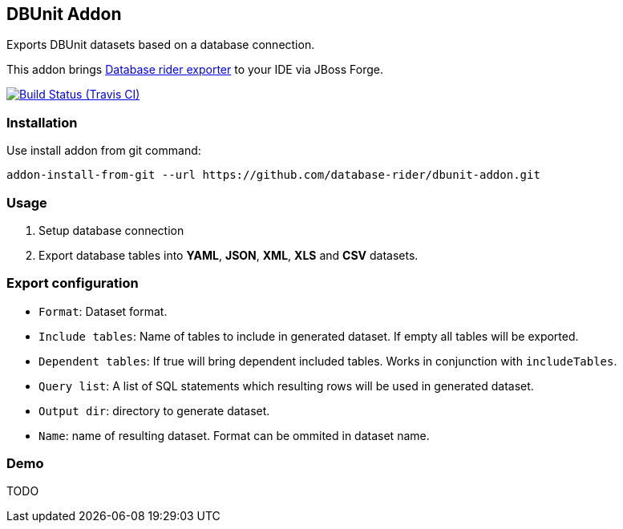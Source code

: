 == DBUnit Addon

Exports DBUnit datasets based on a database connection.

This addon brings https://github.com/database-rider/database-rider#export-datasets[Database rider exporter^] to your IDE via JBoss Forge.

image:https://travis-ci.org/database-rider/dbunit-addon.svg[Build Status (Travis CI), link=https://travis-ci.org/dataset-rider/dbunit-addon]

=== Installation

Use install addon from git command:

----
addon-install-from-git --url https://github.com/database-rider/dbunit-addon.git
----

=== Usage

. Setup database connection

. Export database tables into *YAML*, *JSON*, *XML*, *XLS* and *CSV* datasets.

=== Export configuration

* `Format`: Dataset format.
* `Include tables`: Name of tables to include in generated dataset. If empty all tables will be exported.
* `Dependent tables`: If true will bring dependent included tables. Works in conjunction with `includeTables`.
* `Query list`: A list of SQL statements which resulting rows will be used in generated dataset.
* `Output dir`: directory to generate dataset.
* `Name`: name of resulting dataset. Format can be ommited in dataset name.

=== Demo
TODO 